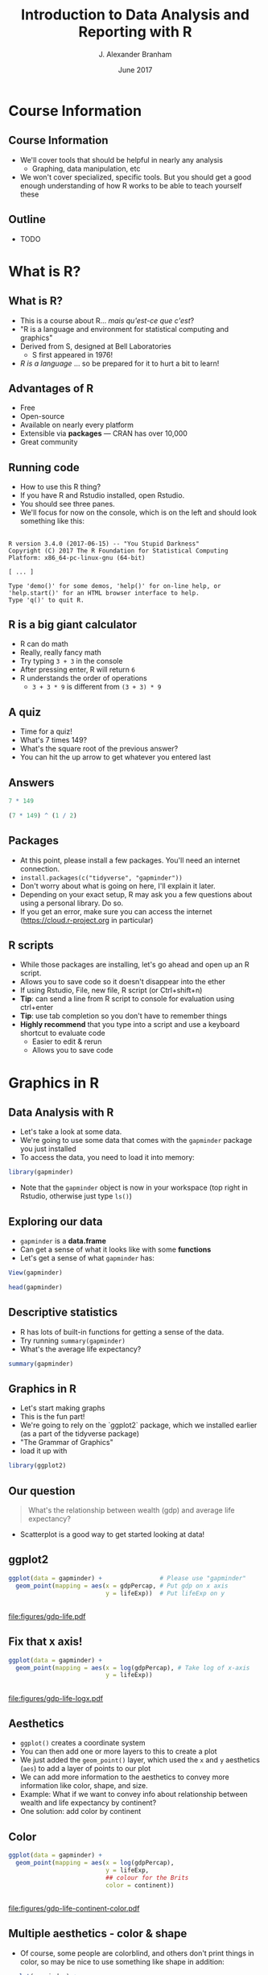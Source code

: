 #+TITLE:     Introduction to Data Analysis and Reporting with R
#+AUTHOR:    J. Alexander Branham
#+EMAIL:     branham@utexas.edu
#+DATE:      June 2017
#+startup: beamer
#+LaTeX_CLASS: beamer
#+LATEX_COMPILER: xelatex
#+OPTIONS: toc:nil H:2
#+LATEX_HEADER: \beamerdefaultoverlayspecification{<+->}
#+LATEX_HEADER: \usepackage[newfloat]{minted}
#+LATEX_CLASS_OPTIONS: [colorlinks, urlcolor=blue, aspectratio=169]
#+PROPERTY: header-args:R :session *R*
#+BEAMER_THEME: metropolis[titleformat=smallcaps, progressbar=frametitle]
* Course Information
** Course Information
- We'll cover tools that should be helpful in nearly any analysis
  - Graphing, data manipulation, etc
- We won't cover specialized, specific tools. But you should get a good enough understanding of how R works to be able to teach yourself these
** Outline
- TODO
* What is R?
** What is R?
- This is a course about R...  /mais qu'est-ce que c'est/?
- "R is a language and environment for statistical computing and graphics"
- Derived from S, designed at Bell Laboratories
  - S first appeared in 1976!
- /R is a language/ ... so be prepared for it to hurt a bit to learn!
** Advantages of R
- Free
- Open-source
- Available on nearly every platform
- Extensible via *packages* --- CRAN has over 10,000
- Great community
** Running code
- How to use this R thing?
- If you have R and Rstudio installed, open Rstudio.
- You should see three panes.
- We'll focus for now on the console, which is on the left and should look something like this:
** 
#+BEGIN_EXAMPLE
  R version 3.4.0 (2017-06-15) -- "You Stupid Darkness"
  Copyright (C) 2017 The R Foundation for Statistical Computing
  Platform: x86_64-pc-linux-gnu (64-bit)

  [ ... ]

  Type 'demo()' for some demos, 'help()' for on-line help, or
  'help.start()' for an HTML browser interface to help.
  Type 'q()' to quit R.
#+END_EXAMPLE
** R is a big giant calculator
- R can do math
- Really, really fancy math
- Try typing =3 + 3= in the console
- After pressing enter, R will return =6=
- R understands the order of operations 
  - =3 + 3 * 9= is different from =(3 + 3) * 9=
** A quiz
- Time for a quiz!
- What's 7 times 149?
- What's the square root of the previous answer?
- You can hit the up arrow to get whatever you entered last
** Answers
#+BEGIN_SRC R :exports both :results output
7 * 149
#+END_SRC

#+BEGIN_SRC R :exports both :results output
(7 * 149) ^ (1 / 2)
#+END_SRC
** Packages
- At this point, please install a few packages. You'll need an internet connection.
- =install.packages(c("tidyverse", "gapminder"))=
- Don't worry about what is going on here, I'll explain it later.
- Depending on your exact setup, R may ask you a few questions about using a personal library. Do so.
- If you get an error, make sure you can access the internet (https://cloud.r-project.org in particular)
** R scripts
- While those packages are installing, let's go ahead and open up an R script.
- Allows you to save code so it doesn't disappear into the ether
- If using Rstudio, File, new file, R script (or Ctrl+shift+n)
- *Tip*: can send a line from R script to console for evaluation using ctrl+enter
- *Tip*: use tab completion so you don't have to remember things
- *Highly recommend* that you type into a script and use a keyboard shortcut to evaluate code
  - Easier to edit & rerun
  - Allows you to save code
* Graphics in R
** Data Analysis with R
- Let's take a look at some data.
- We're going to use some data that comes with the =gapminder= package you just installed
- To access the data, you need to load it into memory:
#+BEGIN_SRC R
library(gapminder)
#+END_SRC
- Note that the =gapminder= object is now in your workspace (top right in Rstudio, otherwise just type =ls()=)
** Exploring our data
- =gapminder= is a *data.frame*
- Can get a sense of what it looks like with some *functions*
- Let's get a sense of what =gapminder= has:
#+BEGIN_SRC R :eval no
  View(gapminder)
#+END_SRC
#+BEGIN_SRC R :exports both :results output
head(gapminder)
#+END_SRC
** Descriptive statistics
- R has lots of built-in functions for getting a sense of the data.
- Try running =summary(gapminder)=
- What's the average life expectancy?
#+BEGIN_SRC R :exports both :results output
summary(gapminder)
#+END_SRC
** Graphics in R
- Let's start making graphs
- This is the fun part!
- We're going to rely on the `ggplot2` package, which we installed earlier (as a part of the tidyverse package)
- "The Grammar of Graphics"
- load it up with
#+BEGIN_SRC R
library(ggplot2)
#+END_SRC
** Our question
#+BEGIN_QUOTE
What's the relationship between wealth (gdp) and average life expectancy?
#+END_QUOTE
- Scatterplot is a good way to get started looking at data!
** ggplot2
#+BEGIN_SRC R
  ggplot(data = gapminder) +                # Please use "gapminder" 
    geom_point(mapping = aes(x = gdpPercap, # Put gdp on x axis
                             y = lifeExp))  # Put lifeExp on y

#+END_SRC
#+BEGIN_SRC R :exports none
  ggsave("figures/gdp-life.pdf",
         width = 9,
         height = 6.5)
#+END_SRC

** 
#+ATTR_LATEX: :float t :width 0.8\textwidth
[[file:figures/gdp-life.pdf]]
** Fix that x axis!

#+BEGIN_SRC R
  ggplot(data = gapminder) +
    geom_point(mapping = aes(x = log(gdpPercap), # Take log of x-axis
                             y = lifeExp))
#+END_SRC
#+BEGIN_SRC R :exports none
  ggsave("figures/gdp-life-logx.pdf", width = 9, height = 6.5)
#+END_SRC
** 
#+ATTR_LATEX: :float t :width 0.8\textwidth
[[file:figures/gdp-life-logx.pdf]]
** Aesthetics
- =ggplot()= creates a coordinate system
- You can then add one or more layers to this to create a plot
- We just added the =geom_point()= layer, which used the =x= and =y= aesthetics (=aes=) to add a layer of points to our plot
- We can add more information to the aesthetics to convey more information like color, shape, and size.
- Example: What if we want to convey info about relationship between wealth and life expectancy by continent?
- One solution: add color by continent
** Color 
#+BEGIN_SRC R
  ggplot(data = gapminder) +
    geom_point(mapping = aes(x = log(gdpPercap),
                             y = lifeExp,
                             ## colour for the Brits
                             color = continent)) 
#+END_SRC
#+BEGIN_SRC R :exports none
  ggsave("figures/gdp-life-continent-color.pdf",
         width = 9,
         height = 6.5)
#+END_SRC
** 
#+ATTR_LATEX: :float t :width 0.8\textwidth
[[file:figures/gdp-life-continent-color.pdf]]
** Multiple aesthetics - color & shape
- Of course, some people are colorblind, and others don't print things in color, so may be nice to use something like shape in addition:

#+BEGIN_SRC R
  ggplot(gapminder) +
    geom_point(aes(x = log(gdpPercap),
                   y = lifeExp,
                   color = continent, 
                   shape = continent))
#+END_SRC
#+BEGIN_SRC R :exports none
  ggsave("figures/gdp-life-continent-shape.pdf",
         width = 9,
         height = 6.5)
#+END_SRC
** 
#+ATTR_LATEX: :float t :width 0.8\textwidth
[[file:figures/gdp-life-continent-shape.pdf]]
** More about aesthetics
- There are more aesthetic mappings
- Try =size=, and =alpha= (transparency) for yourself
- You can set aesthetics directly by mapping the aesthetic to a value /outside the call to aes()/ 
- For example, we may want to make the dots slightly transparent to avoid overplotting
** Aesthetics not mapped to variable
#+BEGIN_SRC R
  ggplot(data = gapminder) +
    geom_point(mapping = aes(x = log(gdpPercap),
                             y = lifeExp,
                             color = continent),
               alpha = 0.5)
#+END_SRC
#+BEGIN_SRC R :exports none
  ggsave("figures/gdp-life-transparent.pdf",
         width = 9,
         height = 6.5)
#+END_SRC

** 
#+ATTR_LATEX: :float t :width 0.8\textwidth
[[file:figures/gdp-life-transparent.pdf]]

** Facets
- So we can use aesthetics to add variables to our graph like =color=. 
- We might also want to add variables by splitting up the graph based on values of another variables --- e.g. subfigures
- If we want to use just one variable, use =facet_wrap()=
\pause
#+BEGIN_SRC R
  ggplot(data = gapminder) +
    geom_point(mapping = aes(x = log(gdpPercap),
                             y = lifeExp)) +
    facet_wrap( ~ continent, nrow = 2)
#+END_SRC
#+BEGIN_SRC R :exports none
  ggsave("figures/gdp-life-facet-continent.pdf",
         width = 9,
         height = 6.5)
#+END_SRC
** 
#+ATTR_LATEX: :float t :width 0.8\textwidth
[[file:figures/gdp-life-facet-continent.pdf]]
** Facets with two variables
- ggplot can facet with two variables with one by row and the other by column
- Use =facet_grid(row ~ column)= to do so
- Our =gapminder= data aren't very well suited for this, but you could do something like:
\pause
 #+BEGIN_SRC R
   ggplot(data = gapminder) +
     geom_point(mapping = aes(x = log(gdpPercap),
                              y = lifeExp)) +
     ## year >= 2000 will be TRUE or FALSE; 
     ## we'll learn more about logical statements later on:
     facet_grid(year >= 2000 ~ continent)  
#+END_SRC
#+BEGIN_SRC R :exports none
   ggsave("figures/gdp-life-facet-continent-post2000.pdf",
          width = 9,
          height = 6.5)
#+END_SRC
** 
#+ATTR_LATEX: :float t :width 0.8\textwidth
[[file:figures/gdp-life-facet-continent-post2000.pdf]]
** ggplot
- Review of what we've learned so far:
  - =ggplot()= creates a blank coordinate system
  - =aes()= helps us map variables to visual properties (x/y location, color, shape, etc)
  - =facet_wrap()= and =facet_grid()= help us convey variables via subfigures
- But what about plots other than the scatterplot?
** geoms
- A =geom= (geometrical object) is =ggplot='s way of representing data
- We've been using =geom_point()= to represent data as points, e.g. a scatterplot
- A =geom= is (usually) the thing we call the plot - line plots, bar plots, boxplots, etc
- Let's plot the same relationship between wealth and life expectancy but using =geom_smooth()= rather than =geom_point()=:
\pause
#+BEGIN_SRC R
  ggplot(data = gapminder) +
    geom_smooth(mapping = aes(x = log(gdpPercap),
                              y = lifeExp)) 

#+END_SRC
#+BEGIN_SRC R :exports none
  ggsave("figures/gdp-life-smooth.pdf",
         width = 9,
         height = 6.5)
#+END_SRC
** 
#+ATTR_LATEX: :float t :width 0.8\textwidth
[[file:figures/gdp-life-smooth.pdf]]
** geoms and aesthetics
- Note that different aesthetics are available for different geoms
- So while =linetype= didn't really make sense for our scatterplot, it makes total sense for a line:
\pause
#+BEGIN_SRC R
  ggplot(data = gapminder) +
    geom_smooth(mapping = aes(x = log(gdpPercap),
                              y = lifeExp,
                              linetype = continent)) 

#+END_SRC
#+BEGIN_SRC R :exports none
  ggsave("figures/gdp-life-smooth-continent.pdf",
         width = 9,
         height = 6.5)
#+END_SRC
** 
#+ATTR_LATEX: :float t :width 0.8\textwidth
[[file:figures/gdp-life-smooth-continent.pdf]]
** multiple geoms
- To add multiple geoms, just add them one after the other:
\pause
#+BEGIN_SRC R
  ggplot(data = gapminder) +
    geom_point(mapping = aes(x = log(gdpPercap),
                             y = lifeExp)) + 
    geom_smooth(mapping = aes(x = log(gdpPercap),
                              y = lifeExp)) 

#+END_SRC
#+BEGIN_SRC R :exports none
  ggsave("figures/gdp-life-smooth-point.pdf",
         width = 9,
         height = 6.5)
#+END_SRC
** 
#+ATTR_LATEX: :float t :width 0.8\textwidth
[[file:figures/gdp-life-smooth-point.pdf]]
** inherit aes
- Instead of retyping the =aes= mapping, we can specify a set of defaults in the =ggplot()= call, and overwrite (or add) then in each =geom= call:
\pause
#+BEGIN_SRC R
  ggplot(data = gapminder,
         mapping = aes(x = log(gdpPercap),
                       y = lifeExp)) +
    geom_point(mapping = aes(color = continent)) + 
    geom_smooth()
#+END_SRC
#+BEGIN_SRC R :exports none
  ggsave("figures/gdp-life-smooth-point-color.pdf",
         width = 9,
         height = 6.5)
#+END_SRC
** 
#+ATTR_LATEX: :float t :width 0.8\textwidth
[[file:figures/gdp-life-smooth-point-color.pdf]]
* Basic R
** Basics
- We skipped all of this because plotting is more fun & I wanted to start with something fun 
- Let's talk about basic R
** Calculator
- Remember R can be a calculator:
#+BEGIN_SRC R :exports both :results output
  3 * 3 + 29 ^ 4 + 7
#+END_SRC
- But R doesn't "remember" the answer to that anywhere
- You must /assign/ the output to an object in order for R to remember it:
#+BEGIN_SRC R
  x <- 3 * 3 + 29 ^ 4 + 7
  my_name <- "Alex Branham"
#+END_SRC
** Wait, what?
- Yeah, I just assigned letters to an object
- We can inspect the contents of an object by typing it into the R console:
#+BEGIN_SRC R :exports both :results output
  x
#+END_SRC
- Here, type =my_= then hit tab to have autocompletion
#+BEGIN_SRC R :exports both :results output
  my_name
#+END_SRC
** +
- If you forgot the closing ="= ---  =my_name <- "Alex Branham=
- The R prompt will change from =>= to =+=
- This indicates that R is waiting for you.
- Cancel by mashing ~ESC~
** R is pedantic
- You have to be really specific with R:
#+BEGIN_SRC R :exports both :results output
x
#+END_SRC
#+BEGIN_SRC R :exports both :results output
X
#+END_SRC
#+BEGIN_SRC R :exports both :results output
my_nam
#+END_SRC
** Things don't happen magically
#+BEGIN_SRC R :exports both :results output
x
#+END_SRC
#+BEGIN_SRC R :exports both :results output
x / 1000
#+END_SRC
#+BEGIN_SRC R :exports both :results output
x
#+END_SRC
** Functions
- Functions in R can take zero or more arguments
#+BEGIN_EXAMPLE
  function(arg1 = object1, arg2 = object2, arg3 = object3)
#+END_EXAMPLE
#+BEGIN_SRC R :exports both :results output
  my_vector <- seq(from = 1, to = 10, by = 1)
  my_vector
#+END_SRC
#+BEGIN_SRC R :exports both :results output
  mean(x = my_vector)
#+END_SRC
** Functions, continued
#+BEGIN_SRC R :exports both :results output
  my_vector <- c(1, 2, 3, NA, NA, NA, 3, 2, 1)
  mean(x = my_vector)
#+END_SRC
\pause
#+BEGIN_SRC R :exports both :results output
  mean(x = my_vector, na.rm = TRUE)
#+END_SRC
** Function arguments
- You don't have to specify argument names if you type them in order.
- Since =x= is the first argument of =mean()=, no need to type =mean(x = my_vector)=
- Instead, can just type =mean(my_vector)=
- This cuts down on the amount you have to type
** Data
- OK, so now we know how to assign stuff and functions
- Let's learn about how R thinks about data
  - "data" here doesn't have to mean data from e.g. a survey
- R cares about the *class* (type) of data and its *dimension(s)*
** Data dimensions
What's the difference?
#+BEGIN_SRC R :results output :exports results
  c(1, 2, 3, 4, 5, 6)
#+END_SRC
#+BEGIN_SRC R :results output :exports results
  matrix(c(1, 2, 3, 4, 5, 6), nrow = 3)
#+END_SRC
- Data can have *dimensions*
- That matrix is a 3 by 2 matrix
** Dimensions
- Get the dimensions of an object with =dim()=
- Calculate the length of a single dimension with =length()=
- We oftentimes with with 2-dimensional data (e.g. survey data) with multiple *types* of data
- Let's take a look at =gapminder= from before
- What kinds of data are there?
**
#+BEGIN_SRC R :exports results :results output
  head(as.data.frame(gapminder))
#+END_SRC
#+BEGIN_SRC R :exports both :results output
  dim(gapminder)
#+END_SRC
** Data types
- We'll discuss the four most common data types:
  - Numeric
  - Logical
  - Character
  - Factor
- We'll also cover =NA=
** Numeric
- Numeric is how R thinks about numbers!
- These can also be called "integer" (if round numbers) or "double"
#+BEGIN_SRC R :exports both :results output
  class(c(1, 2, 3))
#+END_SRC
#+BEGIN_SRC R :exports both :results output
  sum(c(1, 2, 3))
#+END_SRC
#+BEGIN_SRC R :exports both :results output
  class(sum(c(1, 2, 3)))
#+END_SRC
** Logical
- Logical can take two values --- =TRUE= or =FALSE=
- This is useful for dummy variables and tests
#+BEGIN_SRC R :exports both :results output
  1:10 > 5
#+END_SRC
** Character
- Characters represent text
- Sometimes these are called "strings"
#+BEGIN_SRC R
  c("This", "vector", "is", "of", "length", "what?")
  c("How about this one?")
#+END_SRC
** Factor
- Factors are how R thinks about categorical variables
- We already worked with these when we used the =continent= variable from =gapminder=
#+BEGIN_SRC R :exports both :results output
  head(gapminder$continent)
#+END_SRC

** Missing values
- Missing data is represented by =NA= in R
- R thinks about this as "something that's there, but whose value we do not know"
- Missingness propagates
\pause
#+BEGIN_SRC R :exports both :results output
  mean(c(1, 2, NA))
#+END_SRC
** Missingness quiz
What will be the result?
#+BEGIN_SRC R :eval no
  3 == NA
#+END_SRC
** Missingness quiz answer
#+BEGIN_SRC R :exports both :results output
  3 == NA
#+END_SRC
* Data import & manipulation
** Importing data
- We'll cover how to import rectangular data
- R can handle other types of data, but it's outside the scope of this class
- R has a lot of build in functions: =read.csv()=, =read.table()=, etc
- Packages provide still more: =readr::read_csv()=, =haven::read_dta()=, etc
- I prefer the =rio= package because I don't have to think:
#+BEGIN_SRC R :eval no
  library(rio)
  my_data <- import("data/file.csv")
#+END_SRC
